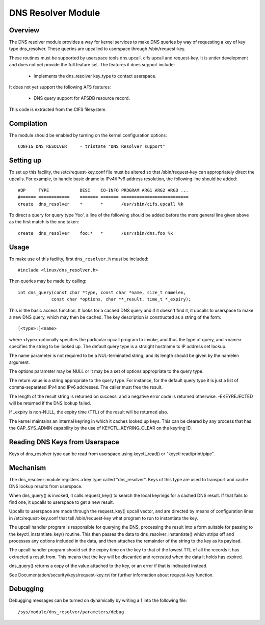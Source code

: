 .. SPDX-License-Identifier: GPL-2.0

===================
DNS Resolver Module
===================

.. Contents:

 - Overview.
 - Compilation.
 - Setting up.
 - Usage.
 - Mechanism.
 - Debugging.


Overview
========

The DNS resolver module provides a way for kernel services to make DNS queries
by way of requesting a key of key type dns_resolver.  These queries are
upcalled to userspace through /sbin/request-key.

These routines must be supported by userspace tools dns.upcall, cifs.upcall and
request-key.  It is under development and does not yet provide the full feature
set.  The features it does support include:

 * Implements the dns_resolver key_type to contact userspace.

It does not yet support the following AFS features:

 * DNS query support for AFSDB resource record.

This code is extracted from the CIFS filesystem.


Compilation
===========

The module should be enabled by turning on the kernel configuration options::

	CONFIG_DNS_RESOLVER	- tristate "DNS Resolver support"


Setting up
==========

To set up this facility, the /etc/request-key.conf file must be altered so that
/sbin/request-key can appropriately direct the upcalls.  For example, to handle
basic dname to IPv4/IPv6 address resolution, the following line should be
added::


	#OP	TYPE		DESC	CO-INFO	PROGRAM ARG1 ARG2 ARG3 ...
	#======	============	=======	=======	==========================
	create	dns_resolver  	*	*	/usr/sbin/cifs.upcall %k

To direct a query for query type 'foo', a line of the following should be added
before the more general line given above as the first match is the one taken::

	create	dns_resolver  	foo:*	*	/usr/sbin/dns.foo %k


Usage
=====

To make use of this facility, first ``dns_resolver.h`` must be included::

	#include <linux/dns_resolver.h>

Then queries may be made by calling::

	int dns_query(const char *type, const char *name, size_t namelen,
		     const char *options, char **_result, time_t *_expiry);

This is the basic access function.  It looks for a cached DNS query and if
it doesn't find it, it upcalls to userspace to make a new DNS query, which
may then be cached.  The key description is constructed as a string of the
form::

		[<type>:]<name>

where <type> optionally specifies the particular upcall program to invoke,
and thus the type of query, and <name> specifies the string to be looked up.
The default query type is a straight hostname to IP address set lookup.

The name parameter is not required to be a NUL-terminated string, and its
length should be given by the namelen argument.

The options parameter may be NULL or it may be a set of options
appropriate to the query type.

The return value is a string appropriate to the query type.  For instance,
for the default query type it is just a list of comma-separated IPv4 and
IPv6 addresses.  The caller must free the result.

The length of the result string is returned on success, and a negative
error code is returned otherwise.  -EKEYREJECTED will be returned if the
DNS lookup failed.

If _expiry is non-NULL, the expiry time (TTL) of the result will be
returned also.

The kernel maintains an internal keyring in which it caches looked up keys.
This can be cleared by any process that has the CAP_SYS_ADMIN capability by
the use of KEYCTL_KEYRING_CLEAR on the keyring ID.


Reading DNS Keys from Userspace
===============================

Keys of dns_resolver type can be read from userspace using keyctl_read() or
"keyctl read/print/pipe".


Mechanism
=========

The dns_resolver module registers a key type called "dns_resolver".  Keys of
this type are used to transport and cache DNS lookup results from userspace.

When dns_query() is invoked, it calls request_key() to search the local
keyrings for a cached DNS result.  If that fails to find one, it upcalls to
userspace to get a new result.

Upcalls to userspace are made through the request_key() upcall vector, and are
directed by means of configuration lines in /etc/request-key.conf that tell
/sbin/request-key what program to run to instantiate the key.

The upcall handler program is responsible for querying the DNS, processing the
result into a form suitable for passing to the keyctl_instantiate_key()
routine.  This then passes the data to dns_resolver_instantiate() which strips
off and processes any options included in the data, and then attaches the
remainder of the string to the key as its payload.

The upcall handler program should set the expiry time on the key to that of the
lowest TTL of all the records it has extracted a result from.  This means that
the key will be discarded and recreated when the data it holds has expired.

dns_query() returns a copy of the value attached to the key, or an error if
that is indicated instead.

See Documentation/security/keys/request-key.rst for further information about
request-key function.


Debugging
=========

Debugging messages can be turned on dynamically by writing a 1 into the
following file::

	/sys/module/dns_resolver/parameters/debug

